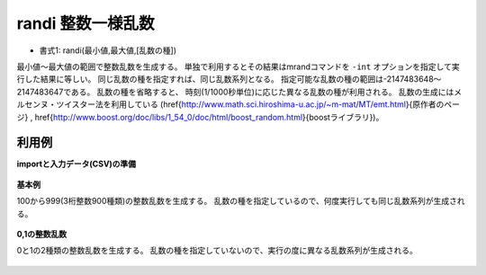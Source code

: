 randi 整数一様乱数
------------------------

* 書式1: randi(最小値,最大値,[乱数の種]) 


最小値〜最大値の範囲で整数乱数を生成する。
単独で利用するとその結果はmrandコマンドを ``-int`` オプションを指定して実行した結果に等しい。
同じ乱数の種を指定すれば、同じ乱数系列となる。
指定可能な乱数の種の範囲は-2147483648〜2147483647である。
乱数の種を省略すると、
時刻(1/1000秒単位)に応じた異なる乱数の種が利用される。
乱数の生成にはメルセンヌ・ツイスター法を利用している
(\href{http://www.math.sci.hiroshima-u.ac.jp/~m-mat/MT/emt.html}{原作者のページ}
, \href{http://www.boost.org/doc/libs/1_54_0/doc/html/boost_random.html}{boostライブラリ})。


利用例
''''''''''''

**importと入力データ(CSV)の準備**

  .. code-block:: python
    :linenos:

    import nysol.mcmd as nm

    with open('dat1.csv','w') as f:
      f.write(
    '''id
    1
    2
    3
    4
    ''')


**基本例**

100から999(3桁整数900種類)の整数乱数を生成する。
乱数の種を指定しているので、何度実行しても同じ乱数系列が生成される。

  .. code-block:: python
    :linenos:

    nm.mcal(c='randi(100,999,1)', a='rsl', i="dat1.csv", o="rsl1.csv").run()
    ### rsl1.csv の内容
    # id,rsl
    # 1,475
    # 2,997
    # 3,748
    # 4,939


**0,1の整数乱数**

0と1の2種類の整数乱数を生成する。
乱数の種を指定していないので、実行の度に異なる乱数系列が生成される。

  .. code-block:: python
    :linenos:

    nm.mcal(c='randi(0,1)', a='rsl', i="dat1.csv", o="rsl2.csv").run()
    ### rsl2.csv の内容
    # id,rsl
    # 1,1
    # 2,1
    # 3,0
    # 4,0


